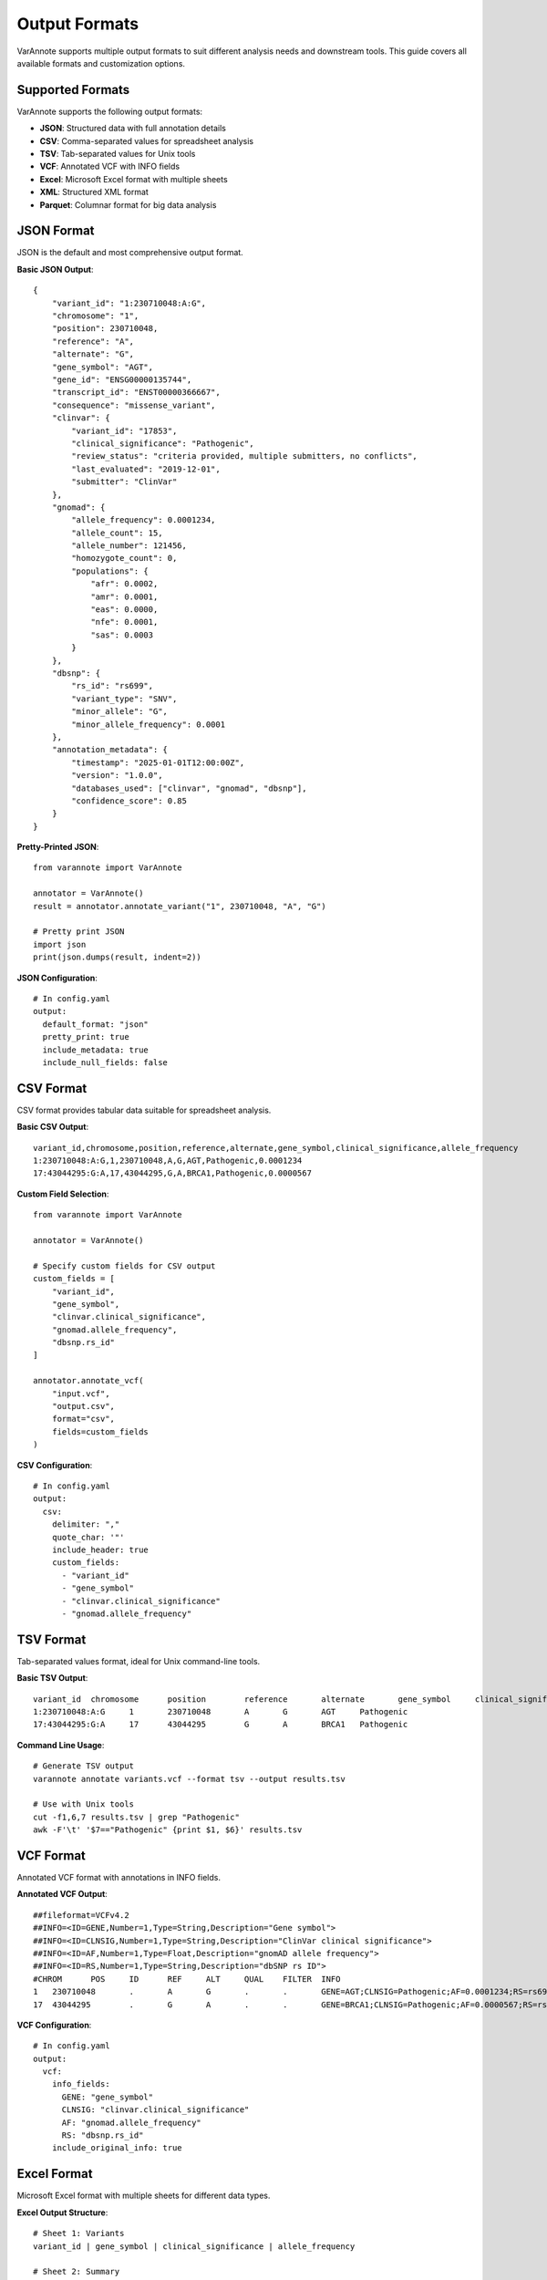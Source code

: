 Output Formats
==============

VarAnnote supports multiple output formats to suit different analysis needs and downstream tools. This guide covers all available formats and customization options.

Supported Formats
-----------------

VarAnnote supports the following output formats:

* **JSON**: Structured data with full annotation details
* **CSV**: Comma-separated values for spreadsheet analysis
* **TSV**: Tab-separated values for Unix tools
* **VCF**: Annotated VCF with INFO fields
* **Excel**: Microsoft Excel format with multiple sheets
* **XML**: Structured XML format
* **Parquet**: Columnar format for big data analysis

JSON Format
-----------

JSON is the default and most comprehensive output format.

**Basic JSON Output**::

    {
        "variant_id": "1:230710048:A:G",
        "chromosome": "1",
        "position": 230710048,
        "reference": "A",
        "alternate": "G",
        "gene_symbol": "AGT",
        "gene_id": "ENSG00000135744",
        "transcript_id": "ENST00000366667",
        "consequence": "missense_variant",
        "clinvar": {
            "variant_id": "17853",
            "clinical_significance": "Pathogenic",
            "review_status": "criteria provided, multiple submitters, no conflicts",
            "last_evaluated": "2019-12-01",
            "submitter": "ClinVar"
        },
        "gnomad": {
            "allele_frequency": 0.0001234,
            "allele_count": 15,
            "allele_number": 121456,
            "homozygote_count": 0,
            "populations": {
                "afr": 0.0002,
                "amr": 0.0001,
                "eas": 0.0000,
                "nfe": 0.0001,
                "sas": 0.0003
            }
        },
        "dbsnp": {
            "rs_id": "rs699",
            "variant_type": "SNV",
            "minor_allele": "G",
            "minor_allele_frequency": 0.0001
        },
        "annotation_metadata": {
            "timestamp": "2025-01-01T12:00:00Z",
            "version": "1.0.0",
            "databases_used": ["clinvar", "gnomad", "dbsnp"],
            "confidence_score": 0.85
        }
    }

**Pretty-Printed JSON**::

    from varannote import VarAnnote
    
    annotator = VarAnnote()
    result = annotator.annotate_variant("1", 230710048, "A", "G")
    
    # Pretty print JSON
    import json
    print(json.dumps(result, indent=2))

**JSON Configuration**::

    # In config.yaml
    output:
      default_format: "json"
      pretty_print: true
      include_metadata: true
      include_null_fields: false

CSV Format
----------

CSV format provides tabular data suitable for spreadsheet analysis.

**Basic CSV Output**::

    variant_id,chromosome,position,reference,alternate,gene_symbol,clinical_significance,allele_frequency
    1:230710048:A:G,1,230710048,A,G,AGT,Pathogenic,0.0001234
    17:43044295:G:A,17,43044295,G,A,BRCA1,Pathogenic,0.0000567

**Custom Field Selection**::

    from varannote import VarAnnote
    
    annotator = VarAnnote()
    
    # Specify custom fields for CSV output
    custom_fields = [
        "variant_id",
        "gene_symbol", 
        "clinvar.clinical_significance",
        "gnomad.allele_frequency",
        "dbsnp.rs_id"
    ]
    
    annotator.annotate_vcf(
        "input.vcf",
        "output.csv",
        format="csv",
        fields=custom_fields
    )

**CSV Configuration**::

    # In config.yaml
    output:
      csv:
        delimiter: ","
        quote_char: '"'
        include_header: true
        custom_fields:
          - "variant_id"
          - "gene_symbol"
          - "clinvar.clinical_significance"
          - "gnomad.allele_frequency"

TSV Format
----------

Tab-separated values format, ideal for Unix command-line tools.

**Basic TSV Output**::

    variant_id	chromosome	position	reference	alternate	gene_symbol	clinical_significance
    1:230710048:A:G	1	230710048	A	G	AGT	Pathogenic
    17:43044295:G:A	17	43044295	G	A	BRCA1	Pathogenic

**Command Line Usage**::

    # Generate TSV output
    varannote annotate variants.vcf --format tsv --output results.tsv
    
    # Use with Unix tools
    cut -f1,6,7 results.tsv | grep "Pathogenic"
    awk -F'\t' '$7=="Pathogenic" {print $1, $6}' results.tsv

VCF Format
----------

Annotated VCF format with annotations in INFO fields.

**Annotated VCF Output**::

    ##fileformat=VCFv4.2
    ##INFO=<ID=GENE,Number=1,Type=String,Description="Gene symbol">
    ##INFO=<ID=CLNSIG,Number=1,Type=String,Description="ClinVar clinical significance">
    ##INFO=<ID=AF,Number=1,Type=Float,Description="gnomAD allele frequency">
    ##INFO=<ID=RS,Number=1,Type=String,Description="dbSNP rs ID">
    #CHROM	POS	ID	REF	ALT	QUAL	FILTER	INFO
    1	230710048	.	A	G	.	.	GENE=AGT;CLNSIG=Pathogenic;AF=0.0001234;RS=rs699
    17	43044295	.	G	A	.	.	GENE=BRCA1;CLNSIG=Pathogenic;AF=0.0000567;RS=rs80357906

**VCF Configuration**::

    # In config.yaml
    output:
      vcf:
        info_fields:
          GENE: "gene_symbol"
          CLNSIG: "clinvar.clinical_significance"
          AF: "gnomad.allele_frequency"
          RS: "dbsnp.rs_id"
        include_original_info: true

Excel Format
------------

Microsoft Excel format with multiple sheets for different data types.

**Excel Output Structure**::

    # Sheet 1: Variants
    variant_id | gene_symbol | clinical_significance | allele_frequency
    
    # Sheet 2: Summary
    total_variants | pathogenic_count | benign_count | uncertain_count
    
    # Sheet 3: Database_Stats
    database | queries_made | success_rate | avg_response_time

**Generate Excel Output**::

    annotator.annotate_vcf(
        "variants.vcf",
        "results.xlsx",
        format="excel",
        include_summary=True,
        include_stats=True
    )

XML Format
----------

Structured XML format for integration with XML-based systems.

**XML Output Example**::

    <?xml version="1.0" encoding="UTF-8"?>
    <varannote_results>
        <metadata>
            <version>1.0.0</version>
            <timestamp>2025-01-01T12:00:00Z</timestamp>
        </metadata>
        <variants>
            <variant>
                <variant_id>1:230710048:A:G</variant_id>
                <chromosome>1</chromosome>
                <position>230710048</position>
                <reference>A</reference>
                <alternate>G</alternate>
                <gene_symbol>AGT</gene_symbol>
                <clinvar>
                    <clinical_significance>Pathogenic</clinical_significance>
                    <review_status>criteria provided</review_status>
                </clinvar>
                <gnomad>
                    <allele_frequency>0.0001234</allele_frequency>
                </gnomad>
            </variant>
        </variants>
    </varannote_results>

Parquet Format
--------------

Columnar format optimized for big data analysis and analytics.

**Generate Parquet Output**::

    annotator.annotate_vcf(
        "large_variants.vcf",
        "results.parquet",
        format="parquet",
        compression="snappy"
    )

**Read Parquet with Pandas**::

    import pandas as pd
    
    # Read parquet file
    df = pd.read_parquet("results.parquet")
    
    # Analyze data
    pathogenic_variants = df[df['clinvar.clinical_significance'] == 'Pathogenic']

Custom Output Fields
--------------------

**Field Selection**::

    # Select specific fields for output
    custom_fields = [
        "variant_id",
        "chromosome", 
        "position",
        "gene_symbol",
        "clinvar.clinical_significance",
        "clinvar.review_status",
        "gnomad.allele_frequency",
        "gnomad.homozygote_count",
        "dbsnp.rs_id",
        "cosmic.mutation_id"
    ]
    
    annotator.annotate_vcf(
        "input.vcf",
        "output.csv",
        format="csv",
        fields=custom_fields
    )

**Field Aliases**::

    # Use friendly field names
    field_aliases = {
        "clinvar.clinical_significance": "clinical_sig",
        "gnomad.allele_frequency": "population_freq",
        "dbsnp.rs_id": "rs_number"
    }
    
    annotator.annotate_vcf(
        "input.vcf",
        "output.csv",
        format="csv",
        field_aliases=field_aliases
    )

**Nested Field Flattening**::

    # Flatten nested structures
    flattened_fields = [
        "variant_id",
        "gene_symbol",
        "clinvar_clinical_significance",  # Flattened from clinvar.clinical_significance
        "clinvar_review_status",          # Flattened from clinvar.review_status
        "gnomad_allele_frequency",        # Flattened from gnomad.allele_frequency
        "gnomad_af_afr",                  # Flattened from gnomad.populations.afr
        "gnomad_af_eas"                   # Flattened from gnomad.populations.eas
    ]

Output Customization
--------------------

**Metadata Inclusion**::

    # Include annotation metadata
    annotator.annotate_vcf(
        "input.vcf",
        "output.json",
        include_metadata=True,
        metadata_fields=[
            "timestamp",
            "version", 
            "databases_used",
            "confidence_score",
            "processing_time"
        ]
    )

**Null Value Handling**::

    # Configure null value handling
    output_config = {
        "include_null_fields": False,
        "null_replacement": "N/A",
        "empty_string_replacement": "Unknown"
    }

**Data Type Formatting**::

    # Configure data type formatting
    format_config = {
        "float_precision": 6,
        "scientific_notation": False,
        "date_format": "%Y-%m-%d",
        "boolean_format": {"true": "Yes", "false": "No"}
    }

Batch Output Processing
-----------------------

**Multiple Format Output**::

    # Generate multiple formats simultaneously
    formats = ["json", "csv", "vcf"]
    
    for fmt in formats:
        output_file = f"results.{fmt}"
        annotator.annotate_vcf(
            "input.vcf",
            output_file,
            format=fmt
        )

**Chunked Output**::

    # Process large files in chunks
    chunk_size = 1000
    
    for i, chunk in enumerate(annotator.annotate_vcf_chunks("large.vcf", chunk_size)):
        output_file = f"results_chunk_{i}.json"
        annotator.save_results(chunk, output_file, format="json")

**Streaming Output**::

    # Stream results for memory efficiency
    with annotator.stream_annotation("input.vcf") as stream:
        with open("output.jsonl", "w") as f:
            for variant in stream:
                f.write(json.dumps(variant) + "\n")

Format-Specific Options
-----------------------

**JSON Options**::

    json_options = {
        "indent": 2,
        "sort_keys": True,
        "ensure_ascii": False,
        "separators": (",", ": ")
    }

**CSV Options**::

    csv_options = {
        "delimiter": ",",
        "quotechar": '"',
        "quoting": "minimal",
        "lineterminator": "\n",
        "escapechar": "\\"
    }

**VCF Options**::

    vcf_options = {
        "include_header": True,
        "info_prefix": "VA_",
        "format_fields": True,
        "preserve_original": True
    }

**Excel Options**::

    excel_options = {
        "sheet_names": {
            "variants": "Variant_Annotations",
            "summary": "Analysis_Summary", 
            "stats": "Database_Statistics"
        },
        "freeze_panes": (1, 0),
        "auto_filter": True,
        "column_width": "auto"
    }

Command Line Usage
------------------

**Basic Format Selection**::

    # JSON output (default)
    varannote annotate variants.vcf --output results.json
    
    # CSV output
    varannote annotate variants.vcf --format csv --output results.csv
    
    # TSV output
    varannote annotate variants.vcf --format tsv --output results.tsv
    
    # VCF output
    varannote annotate variants.vcf --format vcf --output annotated.vcf

**Custom Field Selection**::

    # Specify custom fields
    varannote annotate variants.vcf \
        --format csv \
        --fields variant_id gene_symbol clinvar.clinical_significance \
        --output custom_results.csv

**Format Options**::

    # JSON with pretty printing
    varannote annotate variants.vcf \
        --format json \
        --pretty \
        --output results.json
    
    # CSV with custom delimiter
    varannote annotate variants.vcf \
        --format csv \
        --delimiter ";" \
        --output results.csv

Integration Examples
--------------------

**With Pandas**::

    import pandas as pd
    
    # Read different formats
    json_df = pd.read_json("results.json")
    csv_df = pd.read_csv("results.csv")
    parquet_df = pd.read_parquet("results.parquet")
    
    # Analyze data
    summary = csv_df.groupby('clinvar.clinical_significance').size()

**With R**::

    # Read CSV in R
    library(readr)
    variants <- read_csv("results.csv")
    
    # Read JSON in R
    library(jsonlite)
    variants_json <- fromJSON("results.json")

**With Spark**::

    from pyspark.sql import SparkSession
    
    spark = SparkSession.builder.appName("VarAnnote").getOrCreate()
    
    # Read Parquet with Spark
    df = spark.read.parquet("results.parquet")
    df.show()

**With Databases**::

    import sqlite3
    import pandas as pd
    
    # Load CSV into SQLite
    df = pd.read_csv("results.csv")
    conn = sqlite3.connect("variants.db")
    df.to_sql("variants", conn, if_exists="replace")

Performance Considerations
--------------------------

**Format Performance Comparison**:

* **JSON**: Moderate write speed, excellent for complex data
* **CSV**: Fast write speed, good for simple tabular data
* **TSV**: Fastest write speed, minimal overhead
* **VCF**: Moderate speed, standard genomics format
* **Parquet**: Slower write, excellent for analytics
* **Excel**: Slowest write, good for presentations

**Memory Usage**:

* **Streaming formats**: JSON Lines, CSV, TSV
* **Memory-efficient**: Parquet, compressed JSON
* **Memory-intensive**: Excel, XML

**Compression Options**::

    # Enable compression for large outputs
    annotator.annotate_vcf(
        "input.vcf",
        "output.json.gz",
        format="json",
        compression="gzip"
    )
    
    # Parquet with compression
    annotator.annotate_vcf(
        "input.vcf", 
        "output.parquet",
        format="parquet",
        compression="snappy"
    )

Best Practices
--------------

1. **Choose appropriate formats** for your use case
2. **Use field selection** to reduce output size
3. **Enable compression** for large datasets
4. **Use streaming** for memory-constrained environments
5. **Validate output** before downstream processing
6. **Document field mappings** for reproducibility
7. **Consider downstream tools** when selecting formats
8. **Use batch processing** for large-scale analyses
9. **Monitor performance** and optimize as needed
10. **Keep format configurations** under version control

Troubleshooting
---------------

**Common Issues**:

* **Large file sizes**: Use field selection and compression
* **Memory errors**: Use streaming or chunked processing
* **Format compatibility**: Check downstream tool requirements
* **Encoding issues**: Specify UTF-8 encoding
* **Performance problems**: Use appropriate format for use case

For more output examples, see the :doc:`examples/basic_usage` section. 